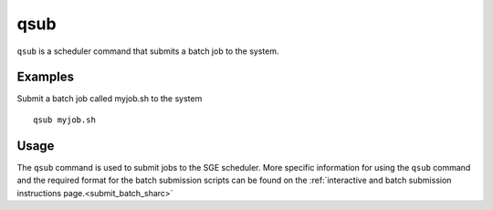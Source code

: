 .. _qsub:

qsub
====

``qsub`` is a scheduler command that submits a batch job to the system.

Examples
--------
Submit a batch job called myjob.sh to the system ::

    qsub myjob.sh

Usage
-----

The ``qsub`` command is used to submit jobs to the SGE scheduler. More specific information for 
using the ``qsub`` command and the required format for the batch submission scripts can be found on 
the :ref:`interactive and batch submission instructions page.<submit_batch_sharc>` 